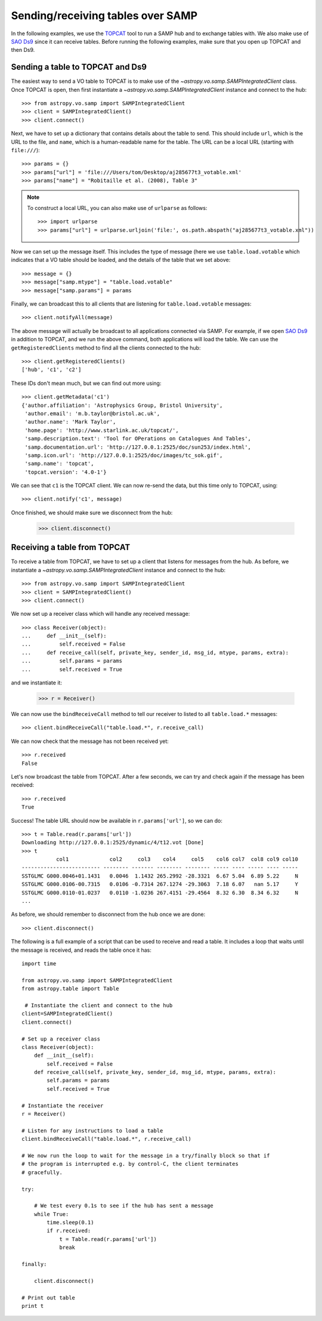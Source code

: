 .. _vo-samp-example_table:

.. doctest-skip-all

**********************************
Sending/receiving tables over SAMP
**********************************

In the following examples, we use the `TOPCAT
<http://www.star.bris.ac.uk/~mbt/topcat/>`_ tool to run a SAMP hub and to
exchange tables with. We also make use of `SAO Ds9
<http://hea-www.harvard.edu/RD/ds9>`_ since it can receive tables. Before
running the following examples, make sure that you open up TOPCAT and then Ds9.

Sending a table to TOPCAT and Ds9
=================================

The easiest way to send a VO table to TOPCAT is to make use of the
`~astropy.vo.samp.SAMPIntegratedClient` class. Once TOPCAT is open, then first
instantiate a `~astropy.vo.samp.SAMPIntegratedClient` instance and connect to
the hub::

    >>> from astropy.vo.samp import SAMPIntegratedClient
    >>> client = SAMPIntegratedClient()
    >>> client.connect()

Next, we have to set up a dictionary that contains details about the table to
send. This should include ``url``, which is the URL to the file, and ``name``,
which is a human-readable name for the table. The URL can be a local URL
(starting with ``file:///``)::

    >>> params = {}
    >>> params["url"] = 'file:///Users/tom/Desktop/aj285677t3_votable.xml'
    >>> params["name"] = "Robitaille et al. (2008), Table 3"

.. note:: To construct a local URL, you can also make use of ``urlparse`` as
          follows::

                >>> import urlparse
                >>> params["url"] = urlparse.urljoin('file:', os.path.abspath("aj285677t3_votable.xml"))

Now we can set up the message itself. This includes the type of message (here
we use ``table.load.votable`` which indicates that a VO table should be loaded,
and the details of the table that we set above::

    >>> message = {}
    >>> message["samp.mtype"] = "table.load.votable"
    >>> message["samp.params"] = params

Finally, we can broadcast this to all clients that are listening for
``table.load.votable`` messages::

    >>> client.notifyAll(message)

The above message will actually be broadcast to all applications connected via
SAMP. For example, if we open `SAO Ds9 <http://hea-www.harvard.edu/RD/ds9>`_ in
addition to TOPCAT, and we run the above command, both applications will load
the table. We can use the ``getRegisteredClients`` method to find all the
clients connected to the hub::

    >>> client.getRegisteredClients()
    ['hub', 'c1', 'c2']
    
These IDs don't mean much, but we can find out more using::

   >>> client.getMetadata('c1')
   {'author.affiliation': 'Astrophysics Group, Bristol University',
    'author.email': 'm.b.taylor@bristol.ac.uk',
    'author.name': 'Mark Taylor',
    'home.page': 'http://www.starlink.ac.uk/topcat/',
    'samp.description.text': 'Tool for OPerations on Catalogues And Tables',
    'samp.documentation.url': 'http://127.0.0.1:2525/doc/sun253/index.html',
    'samp.icon.url': 'http://127.0.0.1:2525/doc/images/tc_sok.gif',
    'samp.name': 'topcat',
    'topcat.version': '4.0-1'}
    
We can see that ``c1`` is the TOPCAT client. We can now re-send the data, but
this time only to TOPCAT, using::

    >>> client.notify('c1', message)

Once finished, we should make sure we disconnect from the hub:

    >>> client.disconnect()

Receiving a table from TOPCAT
=============================

To receive a table from TOPCAT, we have to set up a client that listens for
messages from the hub. As before, we instantiate a
`~astropy.vo.samp.SAMPIntegratedClient` instance and connect to the hub::

    >>> from astropy.vo.samp import SAMPIntegratedClient
    >>> client = SAMPIntegratedClient()
    >>> client.connect()

We now set up a receiver class which will handle any received message::

    >>> class Receiver(object):
    ...     def __init__(self):
    ...         self.received = False
    ...     def receive_call(self, private_key, sender_id, msg_id, mtype, params, extra):
    ...         self.params = params
    ...         self.received = True

and we instantiate it:

    >>> r = Receiver()

We can now use the ``bindReceiveCall`` method to tell our receiver to listed to
all ``table.load.*`` messages::

    >>> client.bindReceiveCall("table.load.*", r.receive_call)

We can now check that the message has not been received yet::

    >>> r.received
    False
    
Let's now broadcast the table from TOPCAT. After a few seconds, we can try and check again if the message has been received::

    >>> r.received
    True
    
Success! The table URL should now be available in ``r.params['url']``, so we can do::

    >>> t = Table.read(r.params['url'])
    Downloading http://127.0.0.1:2525/dynamic/4/t12.vot [Done]
    >>> t
               col1             col2     col3    col4     col5    col6 col7  col8 col9 col10
    ------------------------- -------- ------- -------- -------- ----- ---- ----- ---- -----
    SSTGLMC G000.0046+01.1431   0.0046  1.1432 265.2992 -28.3321  6.67 5.04  6.89 5.22     N
    SSTGLMC G000.0106-00.7315   0.0106 -0.7314 267.1274 -29.3063  7.18 6.07   nan 5.17     Y
    SSTGLMC G000.0110-01.0237   0.0110 -1.0236 267.4151 -29.4564  8.32 6.30  8.34 6.32     N
    ...
    
As before, we should remember to disconnect from the hub once we are done::

    >>> client.disconnect()
    
The following is a full example of a script that can be used to receive and
read a table. It includes a loop that waits until the message is received, and
reads the table once it has::

    import time

    from astropy.vo.samp import SAMPIntegratedClient
    from astropy.table import Table

     # Instantiate the client and connect to the hub
    client=SAMPIntegratedClient()
    client.connect()

    # Set up a receiver class
    class Receiver(object):
        def __init__(self):
            self.received = False
        def receive_call(self, private_key, sender_id, msg_id, mtype, params, extra):
            self.params = params
            self.received = True

    # Instantiate the receiver
    r = Receiver()

    # Listen for any instructions to load a table
    client.bindReceiveCall("table.load.*", r.receive_call)

    # We now run the loop to wait for the message in a try/finally block so that if
    # the program is interrupted e.g. by control-C, the client terminates
    # gracefully.

    try:

        # We test every 0.1s to see if the hub has sent a message
        while True:
            time.sleep(0.1)
            if r.received:
                t = Table.read(r.params['url'])
                break

    finally:

        client.disconnect()

    # Print out table
    print t